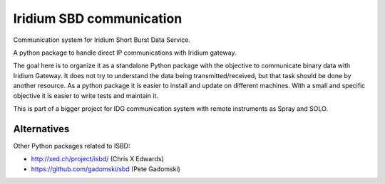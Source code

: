 =========================
Iridium SBD communication
=========================

.. image:: https://img.shields.io/pypi/v/isbd.svg
        :target: https://pypi.python.org/pypi/isbd

.. image:: https://img.shields.io/travis/castelao/isbd.svg
        :target: https://travis-ci.org/castelao/isbd

.. image:: https://readthedocs.org/projects/isbd/badge/?version=latest
        :target: https://isbd.readthedocs.io/en/latest/?badge=latest
        :alt: Documentation Status


Communication system for Iridium Short Burst Data Service.

A python package to handle direct IP communications with Iridium gateway.

The goal here is to organize it as a standalone Python package with the objective to communicate binary data with Iridium Gateway. It does not try to understand the data being transmitted/received, but that task should be done by another resource. As a python package it is easier to install and update on different machines. With a small and specific objective it is easier to write tests and maintain it.

This is part of a bigger project for IDG communication system with remote instruments as Spray and SOLO.


Alternatives
------------

Other Python packages related to ISBD:

* http://xed.ch/project/isbd/  (Chris X Edwards)
* https://github.com/gadomski/sbd (Pete Gadomski)
